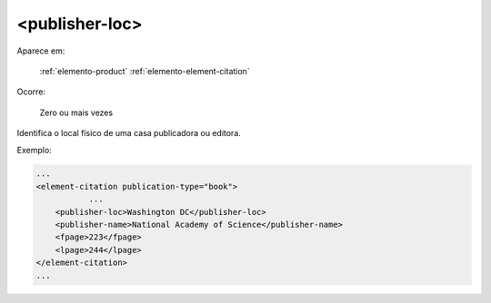 .. _elemento-publisher-loc:

<publisher-loc>
===============

Aparece em:

  :ref:`elemento-product`
  :ref:`elemento-element-citation`

Ocorre:

  Zero ou mais vezes


Identifica o local físico de uma casa publicadora ou editora.

Exemplo:

.. code-block:: xml

    ...
    <element-citation publication-type="book">
               ...
        <publisher-loc>Washington DC</publisher-loc>
        <publisher-name>National Academy of Science</publisher-name>
        <fpage>223</fpage>
        <lpage>244</lpage>
    </element-citation>
    ...


.. {"reviewed_on": "20160628", "by": "gandhalf_thewhite@hotmail.com"}
